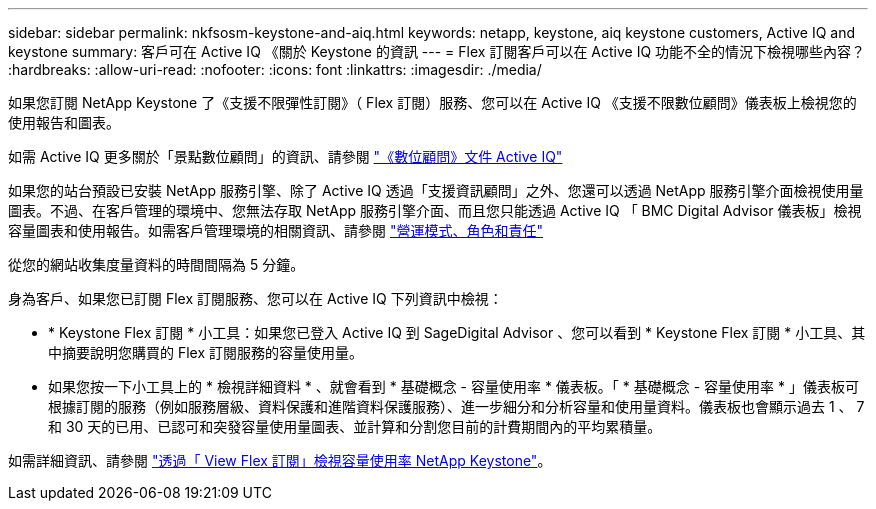 ---
sidebar: sidebar 
permalink: nkfsosm-keystone-and-aiq.html 
keywords: netapp, keystone, aiq keystone customers, Active IQ and keystone 
summary: 客戶可在 Active IQ 《關於 Keystone 的資訊 
---
= Flex 訂閱客戶可以在 Active IQ 功能不全的情況下檢視哪些內容？
:hardbreaks:
:allow-uri-read: 
:nofooter: 
:icons: font
:linkattrs: 
:imagesdir: ./media/


[role="lead"]
如果您訂閱 NetApp Keystone 了《支援不限彈性訂閱》（ Flex 訂閱）服務、您可以在 Active IQ 《支援不限數位顧問》儀表板上檢視您的使用報告和圖表。

如需 Active IQ 更多關於「景點數位顧問」的資訊、請參閱 link:https://docs.netapp.com/us-en/active-iq/index.html["《數位顧問》文件 Active IQ"]

如果您的站台預設已安裝 NetApp 服務引擎、除了 Active IQ 透過「支援資訊顧問」之外、您還可以透過 NetApp 服務引擎介面檢視使用量圖表。不過、在客戶管理的環境中、您無法存取 NetApp 服務引擎介面、而且您只能透過 Active IQ 「 BMC Digital Advisor 儀表板」檢視容量圖表和使用報告。如需客戶管理環境的相關資訊、請參閱 link:nkfsosm_overview.html["營運模式、角色和責任"]

從您的網站收集度量資料的時間間隔為 5 分鐘。

身為客戶、如果您已訂閱 Flex 訂閱服務、您可以在 Active IQ 下列資訊中檢視：

* * Keystone Flex 訂閱 * 小工具：如果您已登入 Active IQ 到 SageDigital Advisor 、您可以看到 * Keystone Flex 訂閱 * 小工具、其中摘要說明您購買的 Flex 訂閱服務的容量使用量。
* 如果您按一下小工具上的 * 檢視詳細資料 * 、就會看到 * 基礎概念 - 容量使用率 * 儀表板。「 * 基礎概念 - 容量使用率 * 」儀表板可根據訂閱的服務（例如服務層級、資料保護和進階資料保護服務）、進一步細分和分析容量和使用量資料。儀表板也會顯示過去 1 、 7 和 30 天的已用、已認可和突發容量使用量圖表、並計算和分割您目前的計費期間內的平均累積量。


如需詳細資訊、請參閱 link:https://docs.netapp.com/us-en/active-iq/task_view_keystone_capacity_utilization.html["透過「 View Flex 訂閱」檢視容量使用率 NetApp Keystone"]。
